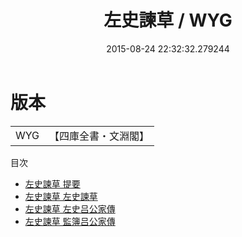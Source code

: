 #+TITLE: 左史諫草 / WYG
#+DATE: 2015-08-24 22:32:32.279244
* 版本
 |       WYG|【四庫全書・文淵閣】|
目次
 - [[file:KR2f0016_000.txt::000-1a][左史諫草 提要]]
 - [[file:KR2f0016_001.txt::001-1a][左史諫草 左史諫草]]
 - [[file:KR2f0016_002.txt::002-1a][左史諫草 左史吕公家傳]]
 - [[file:KR2f0016_003.txt::003-1a][左史諫草 監簿吕公家傳]]
